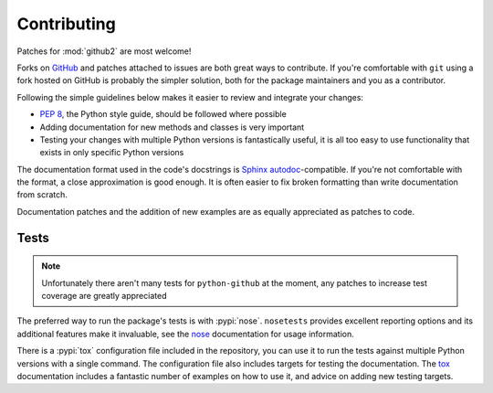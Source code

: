 Contributing
============

Patches for :mod:`github2` are most welcome!

Forks on GitHub_ and patches attached to issues are both great ways to
contribute.  If you're comfortable with ``git`` using a fork hosted on GitHub is
probably the simpler solution, both for the package maintainers and you as a
contributor.

Following the simple guidelines below makes it easier to review and integrate
your changes:

* `PEP 8`_, the Python style guide, should be followed where possible
* Adding documentation for new methods and classes is very important
* Testing your changes with multiple Python versions is fantastically useful, it
  is all too easy to use functionality that exists in only specific Python
  versions

The documentation format used in the code's docstrings is Sphinx_
autodoc_-compatible.  If you're not comfortable with the format, a close
approximation is good enough.  It is often easier to fix broken formatting than
write documentation from scratch.

Documentation patches and the addition of new examples are as equally
appreciated as patches to code.

Tests
-----

.. note::
   Unfortunately there aren't many tests for ``python-github`` at the moment,
   any patches to increase test coverage are greatly appreciated

The preferred way to run the package's tests is with :pypi:`nose`.
``nosetests`` provides excellent reporting options and its additional features
make it invaluable, see the nose_ documentation for usage information.

There is a :pypi:`tox` configuration file included in the repository, you can
use it to run the tests against multiple Python versions with a single command.
The configuration file also includes targets for testing the documentation.  The
tox_ documentation includes a fantastic number of examples on how to use it, and
advice on adding new testing targets.

.. todo::
   Add topic branches and pull request usage examples, but most git users are
   likely to be comfortable with these already

.. _GitHub: https://github.com/ask/python-github2/
.. _PEP 8: http://www.python.org/dev/peps/pep-0008/
.. _Sphinx: http://sphinx.pocoo.org/
.. _autodoc: http://sphinx.pocoo.org/ext/autodoc.html#module-sphinx.ext.autodoc
.. _nose: http://somethingaboutorange.com/mrl/projects/nose/
.. _tox: http://pypi.python.org/pypi/tox/
